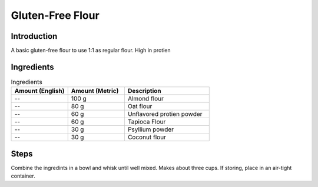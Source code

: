 Gluten-Free Flour
-----------------

Introduction
^^^^^^^^^^^^

A basic gluten-free flour to use 1:1 as regular flour.  High in protien

Ingredients
^^^^^^^^^^^

.. list-table:: Ingredients
    :widths: 40, 40, 60
    :header-rows: 1

    * - Amount (English)
      - Amount (Metric)
      - Description
    * - --
      - 100 g
      - Almond flour
    * - --
      - 80 g
      - Oat flour
    * - --
      - 60 g
      - Unflavored protien powder
    * - --
      - 60 g
      - Tapioca Flour
    * - --
      - 30 g
      - Psyllium powder
    * - --
      - 30 g
      - Coconut flour

Steps
^^^^^

Combine the ingredints in a bowl and whisk until well mixed.  Makes about three cups.  If storing, place in an air-tight container.


